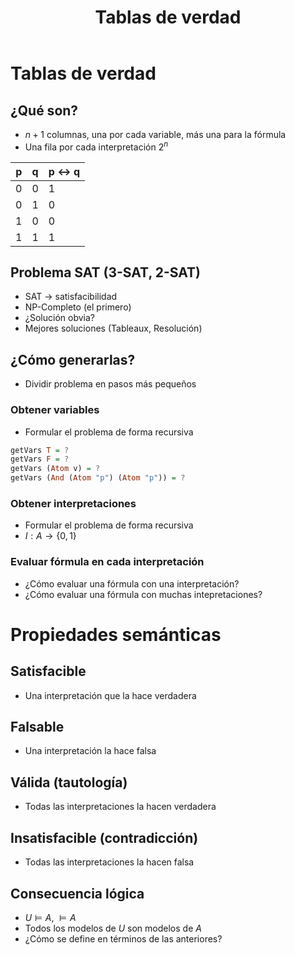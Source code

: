 #+TITLE: Tablas de verdad

* Tablas de verdad
** ¿Qué son?
+ $n+1$ columnas, una por cada variable, más una para la fórmula
+ Una fila por cada interpretación $2^n$

| p | q | p <-> q |
|---+---+---------|
| 0 | 0 |       1 |
| 0 | 1 |       0 |
| 1 | 0 |       0 |
| 1 | 1 |       1 |

** Problema SAT (3-SAT, 2-SAT)
+ SAT -> satisfacibilidad
+ NP-Completo (el primero)
+ ¿Solución obvia?
+ Mejores soluciones (Tableaux, Resolución)

** ¿Cómo generarlas?
+ Dividir problema en pasos más pequeños
*** Obtener variables
+ Formular el problema de forma recursiva
#+begin_src haskell
getVars T = ?
getVars F = ?
getVars (Atom v) = ?
getVars (And (Atom "p") (Atom "p")) = ?
#+end_src

*** Obtener interpretaciones
+ Formular el problema de forma recursiva
+ $I : A \to \{0, 1\}$
*** Evaluar fórmula en cada interpretación
+ ¿Cómo evaluar una fórmula con una interpretación?
+ ¿Cómo evaluar una fórmula con muchas intepretaciones?

* Propiedades semánticas
** Satisfacible
+ Una interpretación que la hace verdadera
** Falsable
+ Una interpretación la hace falsa
** Válida (tautología)
+ Todas las interpretaciones la hacen verdadera
** Insatisfacible (contradicción)
+ Todas las interpretaciones la hacen falsa
** Consecuencia lógica
+ $U \models A$, $\models A$
+ Todos los modelos de $U$ son modelos de $A$
+ ¿Cómo se define en términos de las anteriores?
